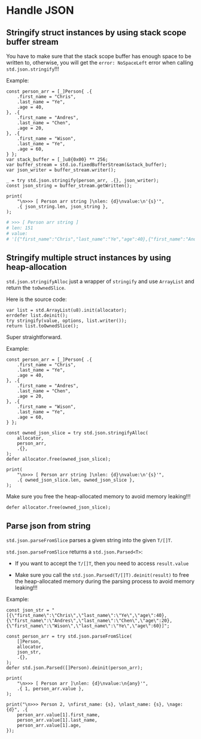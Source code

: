 * Handle JSON

** Stringify struct instances by using stack scope buffer stream

You have to make sure that the stack scope buffer has enough space to be written to, otherwise, you will get the ~error: NoSpaceLeft~ error when calling ~std.json.stringify~!!!

Example:

#+BEGIN_SRC zig
  const person_arr = [_]Person{ .{
      .first_name = "Chris",
      .last_name = "Ye",
      .age = 40,
  }, .{
      .first_name = "Andres",
      .last_name = "Chen",
      .age = 20,
  }, .{
      .first_name = "Wison",
      .last_name = "Ye",
      .age = 60,
  } };
  var stack_buffer = [_]u8{0x00} ** 256;
  var buffer_stream = std.io.fixedBufferStream(&stack_buffer);
  var json_writer = buffer_stream.writer();

  _ = try std.json.stringify(person_arr, .{}, json_writer);
  const json_string = buffer_stream.getWritten();

  print(
      "\n>>> [ Person arr string ]\nlen: {d}\nvalue:\n'{s}'",
      .{ json_string.len, json_string },
  );
#+END_SRC

#+BEGIN_SRC bash
  # >>> [ Person arr string ]
  # len: 151
  # value:
  # '[{"first_name":"Chris","last_name":"Ye","age":40},{"first_name":"Andres","last_name":"Chen","age":20},{"first_name":"Wison","last_name":"Ye","age":60}]'
#+END_SRC



** Stringify multiple struct instances by using heap-allocation

~std.json.stringifyAlloc~ just a wrapper of ~stringify~ and use ~ArrayList~ and return the ~toOwnedSlice~.

Here is the source code:

#+BEGIN_SRC zig
  var list = std.ArrayList(u8).init(allocator);
  errdefer list.deinit();
  try stringify(value, options, list.writer());
  return list.toOwnedSlice();
#+END_SRC

Super straightforward.

Example:

#+BEGIN_SRC zig
  const person_arr = [_]Person{ .{
      .first_name = "Chris",
      .last_name = "Ye",
      .age = 40,
  }, .{
      .first_name = "Andres",
      .last_name = "Chen",
      .age = 20,
  }, .{
      .first_name = "Wison",
      .last_name = "Ye",
      .age = 60,
  } };

  const owned_json_slice = try std.json.stringifyAlloc(
      allocator,
      person_arr,
      .{},
  );
  defer allocator.free(owned_json_slice);

  print(
      "\n>>> [ Person arr string ]\nlen: {d}\nvalue:\n'{s}'",
      .{ owned_json_slice.len, owned_json_slice },
  );
#+END_SRC


Make sure you free the heap-allocated memory to avoid memory leaking!!!

#+BEGIN_SRC zig
  defer allocator.free(owned_json_slice);
#+END_SRC


** Parse json from string

~std.json.parseFromSlice~ parses a given string into the given ~T/[]T~.

~std.json.parseFromSlice~ returns a ~std.json.Parsed<T>~:

- If you want to accept the ~T/[]T~, then you need to access ~result.value~

- Make sure you call the ~std.json.Parsed(T/[]T).deinit(result)~ to free the heap-allocated memory during the parsing process to avoid memory leaking!!!

Example:

#+BEGIN_SRC zig
  const json_str = "[{\"first_name\":\"Chris\",\"last_name\":\"Ye\",\"age\":40},{\"first_name\":\"Andres\",\"last_name\":\"Chen\",\"age\":20},{\"first_name\":\"Wison\",\"last_name\":\"Ye\",\"age\":60}]";

  const person_arr = try std.json.parseFromSlice(
      []Person,
      allocator,
      json_str,
      .{},
  );
  defer std.json.Parsed([]Person).deinit(person_arr);

  print(
      "\n>>> [ Person arr ]\nlen: {d}\nvalue:\n{any}'",
      .{ 1, person_arr.value },
  );

  print("\n>>> Person 2, \nfirst_name: {s}, \nlast_name: {s}, \nage: {d}", .{
      person_arr.value[1].first_name,
      person_arr.value[1].last_name,
      person_arr.value[1].age,
  });
#+END_SRC
